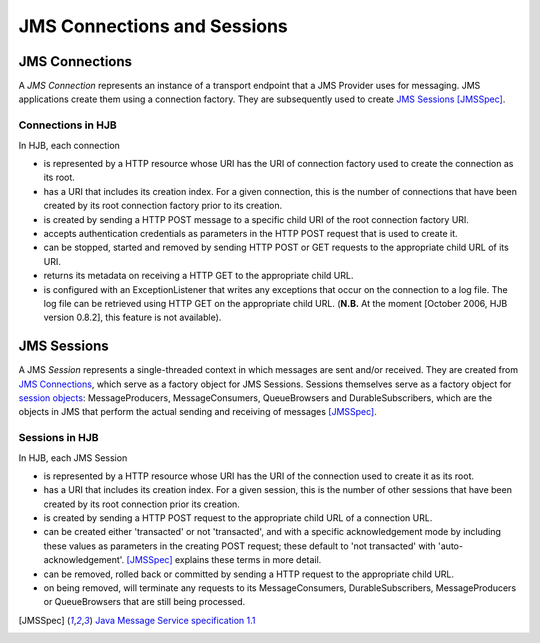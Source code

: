 ============================
JMS Connections and Sessions
============================

JMS Connections
---------------

A *JMS Connection* represents an instance of a transport endpoint that
a JMS Provider uses for messaging.  JMS applications create them using
a connection factory. They are subsequently used to create `JMS
Sessions`_ [JMSSpec]_.

Connections in HJB
++++++++++++++++++

In HJB, each connection

* is represented by a HTTP resource whose URI has the URI of
  connection factory used to create the connection as its root.

* has a URI that includes its creation index. For a given connection,
  this is the number of connections that have been created by its root
  connection factory prior to its creation.

* is created by sending a HTTP POST message to a specific child URI of
  the root connection factory URI.

* accepts authentication credentials as parameters in the HTTP POST
  request that is used to create it.

* can be stopped, started and removed by sending HTTP POST or GET
  requests to the appropriate child URL of its URI.

* returns its metadata on receiving a HTTP GET to the appropriate
  child URL.

* is configured with an ExceptionListener that writes any exceptions
  that occur on the connection to a log file.  The log file can be
  retrieved using HTTP GET on the appropriate child URL. (**N.B.** At
  the moment [October 2006, HJB version 0.8.2], this feature is not
  available).


JMS Sessions
------------

A JMS *Session* represents a single-threaded context in which messages
are sent and/or received. They are created from `JMS Connections`_,
which serve as a factory object for JMS Sessions.  Sessions themselves
serve as a factory object for `session objects`_: MessageProducers,
MessageConsumers, QueueBrowsers and DurableSubscribers, which are the
objects in JMS that perform the actual sending and receiving of
messages [JMSSpec]_.

Sessions in HJB
+++++++++++++++

In HJB, each JMS Session

* is represented by a HTTP resource whose URI has the URI of the
  connection used to create it as its root.

* has a URI that includes its creation index. For a given session,
  this is the number of other sessions that have been created by its
  root connection prior its creation.

* is created by sending a HTTP POST request to the appropriate child
  URL of a connection URL.

* can be created either 'transacted' or not 'transacted', and with a
  specific acknowledgement mode by including these values as
  parameters in the creating POST request; these default to 'not
  transacted' with 'auto-acknowledgement'. [JMSSpec]_ explains these
  terms in more detail.

* can be removed, rolled back or committed by sending a HTTP request
  to the appropriate child URL.

* on being removed, will terminate any requests to its
  MessageConsumers, DurableSubscribers, MessageProducers or
  QueueBrowsers that are still being processed.

.. [JMSSpec] `Java Message Service specification 1.1
  <http://java.sun.com/products/jms/docs.html>`_

.. _session objects: ./session-objects.html

.. Copyright (C) 2006 Tim Emiola